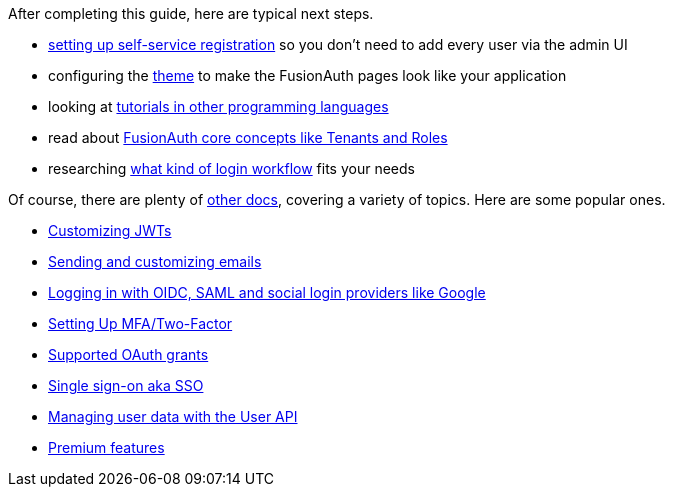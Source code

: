 After completing this guide, here are typical next steps.

* link:/docs/v1/tech/guides/basic-registration-forms[setting up self-service registration] so you don't need to add every user via the admin UI
* configuring the link:/docs/v1/tech/themes/[theme] to make the FusionAuth pages look like your application
* looking at link:/docs/v1/tech/tutorials/[tutorials in other programming languages]
* read about link:/docs/v1/tech/core-concepts/[FusionAuth core concepts like Tenants and Roles]
* researching link:/learn/expert-advice/authentication/login-authentication-workflows[what kind of login workflow] fits your needs

Of course, there are plenty of link:/docs/v1/tech/[other docs], covering a variety of topics. Here are some popular ones.

* link:/docs/v1/tech/lambdas/jwt-populate[Customizing JWTs]
* link:/docs/v1/tech/email-templates[Sending and customizing emails]
* link:/docs/v1/tech/identity-providers/[Logging in with OIDC, SAML and social login providers like Google]
* link:/docs/v1/tech/guides/multi-factor-authentication[Setting Up MFA/Two-Factor]
* link:/docs/v1/tech/oauth/[Supported OAuth grants]
* link:/docs/v1/tech/guides/single-sign-on[Single sign-on aka SSO]
* link:/docs/v1/tech/apis/users[Managing user data with the User API]
* link:/docs/v1/tech/premium-features/[Premium features]

